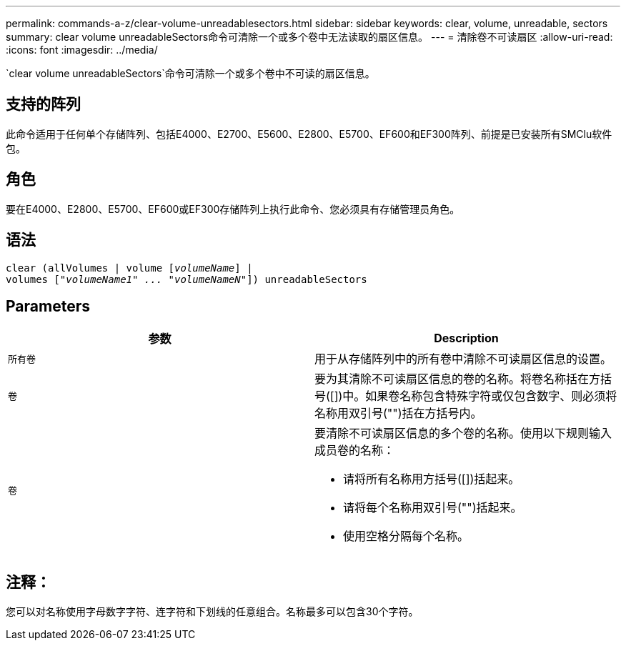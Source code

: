 ---
permalink: commands-a-z/clear-volume-unreadablesectors.html 
sidebar: sidebar 
keywords: clear, volume, unreadable, sectors 
summary: clear volume unreadableSectors命令可清除一个或多个卷中无法读取的扇区信息。 
---
= 清除卷不可读扇区
:allow-uri-read: 
:icons: font
:imagesdir: ../media/


[role="lead"]
`clear volume unreadableSectors`命令可清除一个或多个卷中不可读的扇区信息。



== 支持的阵列

此命令适用于任何单个存储阵列、包括E4000、E2700、E5600、E2800、E5700、EF600和EF300阵列、前提是已安装所有SMClu软件包。



== 角色

要在E4000、E2800、E5700、EF600或EF300存储阵列上执行此命令、您必须具有存储管理员角色。



== 语法

[source, cli, subs="+macros"]
----
clear (allVolumes | volume pass:quotes[[_volumeName_]] |
volumes pass:quotes[[_"volumeName1" ... "volumeNameN"_]]) unreadableSectors
----


== Parameters

|===
| 参数 | Description 


 a| 
`所有卷`
 a| 
用于从存储阵列中的所有卷中清除不可读扇区信息的设置。



 a| 
`卷`
 a| 
要为其清除不可读扇区信息的卷的名称。将卷名称括在方括号([])中。如果卷名称包含特殊字符或仅包含数字、则必须将名称用双引号("")括在方括号内。



 a| 
`卷`
 a| 
要清除不可读扇区信息的多个卷的名称。使用以下规则输入成员卷的名称：

* 请将所有名称用方括号([])括起来。
* 请将每个名称用双引号("")括起来。
* 使用空格分隔每个名称。


|===


== 注释：

您可以对名称使用字母数字字符、连字符和下划线的任意组合。名称最多可以包含30个字符。

